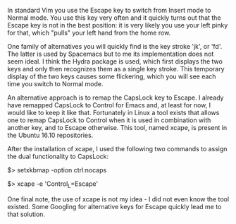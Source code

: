    :PROPERTIES:
   :Time:     20:48
   :END:

In standard Vim you use the Escape key to switch from Insert mode to Normal
mode. You use this key very often and it quickly turns out that the Escape key
is not in the best position: it is very likely you use your left pinky for
that, which "pulls" your left hand from the home row.

One family of alternatives you will quickly find is the key stroke 'jk', or
'fd'. The latter is used by Spacemacs but to me its implementation does not seem
ideal. I think the Hydra package is used, which first displays the two keys and
only then recognizes them as a single key stroke. This temporary display of the
two keys causes some flickering, which you will see each time you switch to
Normal mode.

An alternative approach is to remap the CapsLock key to Escape. I already have
remapped CapsLock to Control for Emacs and, at least for now, I would like to
keep it like that. Fortunately in Linux a tool exists that allows one to remap
CapsLock to Control when it is used in combination with another key, and to
Escape otherwise. This tool, named xcape, is present in the Ubuntu 16.10
repositories.

After the installation of xcape, I used the following two commands to assign the
dual functionality to CapsLock:
#+BEGIN_EXAMPLE bash
# set Compose key and remap CapsLock to Ctrl
$> setxkbmap -option ctrl:nocaps
# make short-pressed Ctrl behave like Escape
$> xcape -e 'Control_L=Escape'
#+END_EXAMPLE

One final note, the use of xcape is not my idea - I did not even know the tool
existed. Some Googling for alternative keys for Escape quickly lead me to that
solution.
